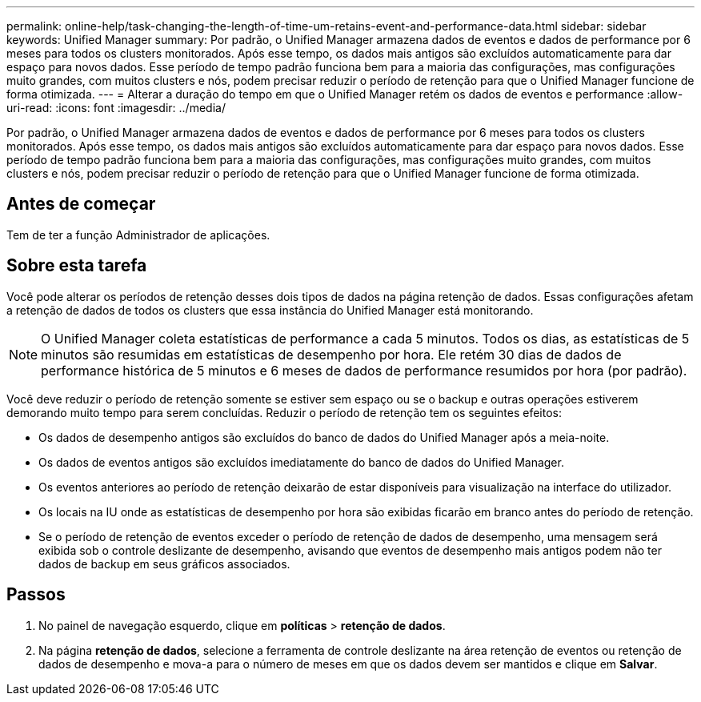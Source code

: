 ---
permalink: online-help/task-changing-the-length-of-time-um-retains-event-and-performance-data.html 
sidebar: sidebar 
keywords: Unified Manager 
summary: Por padrão, o Unified Manager armazena dados de eventos e dados de performance por 6 meses para todos os clusters monitorados. Após esse tempo, os dados mais antigos são excluídos automaticamente para dar espaço para novos dados. Esse período de tempo padrão funciona bem para a maioria das configurações, mas configurações muito grandes, com muitos clusters e nós, podem precisar reduzir o período de retenção para que o Unified Manager funcione de forma otimizada. 
---
= Alterar a duração do tempo em que o Unified Manager retém os dados de eventos e performance
:allow-uri-read: 
:icons: font
:imagesdir: ../media/


[role="lead"]
Por padrão, o Unified Manager armazena dados de eventos e dados de performance por 6 meses para todos os clusters monitorados. Após esse tempo, os dados mais antigos são excluídos automaticamente para dar espaço para novos dados. Esse período de tempo padrão funciona bem para a maioria das configurações, mas configurações muito grandes, com muitos clusters e nós, podem precisar reduzir o período de retenção para que o Unified Manager funcione de forma otimizada.



== Antes de começar

Tem de ter a função Administrador de aplicações.



== Sobre esta tarefa

Você pode alterar os períodos de retenção desses dois tipos de dados na página retenção de dados. Essas configurações afetam a retenção de dados de todos os clusters que essa instância do Unified Manager está monitorando.

[NOTE]
====
O Unified Manager coleta estatísticas de performance a cada 5 minutos. Todos os dias, as estatísticas de 5 minutos são resumidas em estatísticas de desempenho por hora. Ele retém 30 dias de dados de performance histórica de 5 minutos e 6 meses de dados de performance resumidos por hora (por padrão).

====
Você deve reduzir o período de retenção somente se estiver sem espaço ou se o backup e outras operações estiverem demorando muito tempo para serem concluídas. Reduzir o período de retenção tem os seguintes efeitos:

* Os dados de desempenho antigos são excluídos do banco de dados do Unified Manager após a meia-noite.
* Os dados de eventos antigos são excluídos imediatamente do banco de dados do Unified Manager.
* Os eventos anteriores ao período de retenção deixarão de estar disponíveis para visualização na interface do utilizador.
* Os locais na IU onde as estatísticas de desempenho por hora são exibidas ficarão em branco antes do período de retenção.
* Se o período de retenção de eventos exceder o período de retenção de dados de desempenho, uma mensagem será exibida sob o controle deslizante de desempenho, avisando que eventos de desempenho mais antigos podem não ter dados de backup em seus gráficos associados.




== Passos

. No painel de navegação esquerdo, clique em *políticas* > *retenção de dados*.
. Na página *retenção de dados*, selecione a ferramenta de controle deslizante na área retenção de eventos ou retenção de dados de desempenho e mova-a para o número de meses em que os dados devem ser mantidos e clique em *Salvar*.

